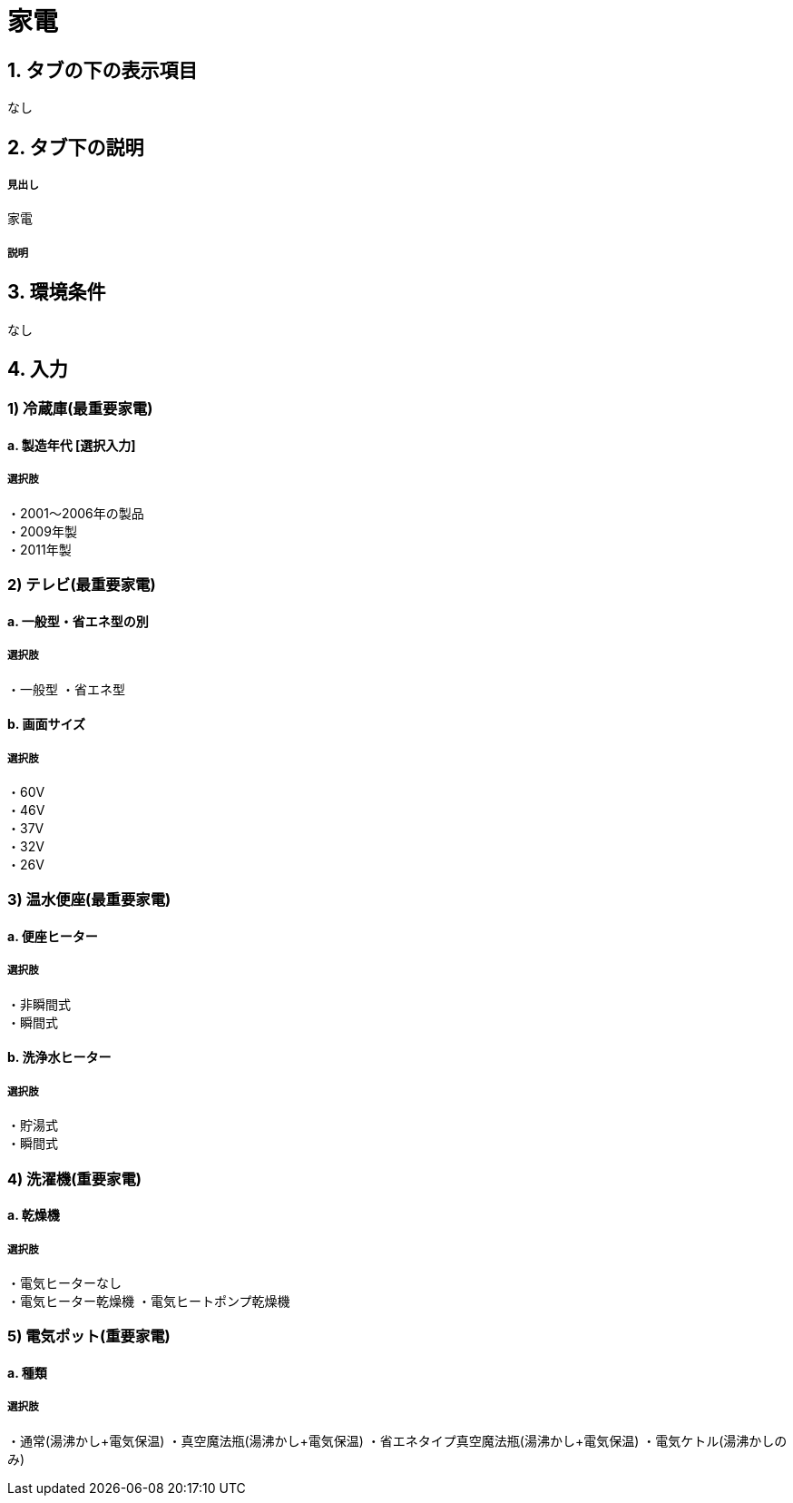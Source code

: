 = 家電

== 1. タブの下の表示項目
なし

== 2. タブ下の説明

===== 見出し
家電

===== 説明

== 3. 環境条件
なし

== 4. 入力

=== 1) 冷蔵庫(最重要家電)

==== a. 製造年代 [選択入力]

===== 選択肢
・2001～2006年の製品 +
・2009年製 +
・2011年製

=== 2) テレビ(最重要家電)

==== a. 一般型・省エネ型の別

===== 選択肢
・一般型
・省エネ型

==== b. 画面サイズ

===== 選択肢
・60V +
・46V +
・37V +
・32V +
・26V +

=== 3) 温水便座(最重要家電)

==== a. 便座ヒーター

===== 選択肢
・非瞬間式 +
・瞬間式

==== b. 洗浄水ヒーター

===== 選択肢
・貯湯式 +
・瞬間式

=== 4) 洗濯機(重要家電)

==== a. 乾燥機

===== 選択肢
・電気ヒーターなし +
・電気ヒーター乾燥機
・電気ヒートポンプ乾燥機

=== 5) 電気ポット(重要家電)

==== a. 種類

===== 選択肢
・通常(湯沸かし+電気保温)
・真空魔法瓶(湯沸かし+電気保温)
・省エネタイプ真空魔法瓶(湯沸かし+電気保温)
・電気ケトル(湯沸かしのみ)
